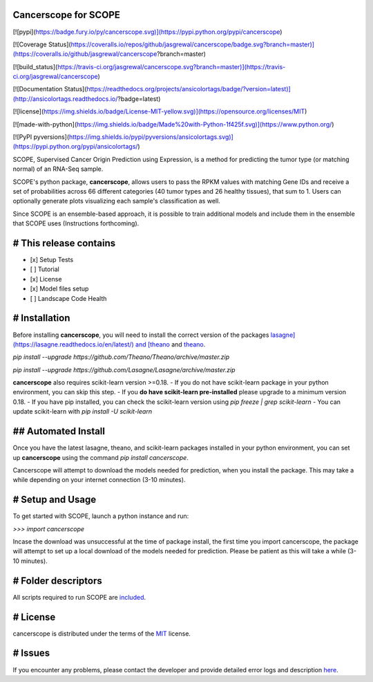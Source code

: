 Cancerscope for SCOPE
=====================

[![pypi](https://badge.fury.io/py/cancerscope.svg)](https://pypi.python.org/pypi/cancerscope)

[![Coverage Status](https://coveralls.io/repos/github/jasgrewal/cancerscope/badge.svg?branch=master)](https://coveralls.io/github/jasgrewal/cancerscope?branch=master)

[![build_status](https://travis-ci.org/jasgrewal/cancerscope.svg?branch=master)](https://travis-ci.org/jasgrewal/cancerscope)

[![Documentation Status](https://readthedocs.org/projects/ansicolortags/badge/?version=latest)](http://ansicolortags.readthedocs.io/?badge=latest)

[![license](https://img.shields.io/badge/License-MIT-yellow.svg)](https://opensource.org/licenses/MIT)    

[![made-with-python](https://img.shields.io/badge/Made%20with-Python-1f425f.svg)](https://www.python.org/)

[![PyPI pyversions](https://img.shields.io/pypi/pyversions/ansicolortags.svg)](https://pypi.python.org/pypi/ansicolortags/)
 

SCOPE, Supervised Cancer Origin Prediction using Expression, is a method for predicting the tumor type (or matching normal) of an RNA-Seq sample.  

SCOPE's python package, **cancerscope**, allows users to pass the RPKM values with matching Gene IDs and receive a set of probabilities across 66 different categories (40 tumor types and 26 healthy tissues), that sum to 1. Users can optionally generate plots visualizing each sample's classification as well.  
 
Since SCOPE is an ensemble-based approach, it is possible to train additional models and include them in the ensemble that SCOPE uses (Instructions forthcoming).  

# This release contains
=======================
- [x] Setup Tests    
- [ ] Tutorial   
- [x] License   
- [x] Model files setup   
- [ ] Landscape Code Health

# Installation
==============

Before installing **cancerscope**, you will need to install the correct version of the packages `lasagne](https://lasagne.readthedocs.io/en/latest/) and [theano <https://pypi.org/project/Theano/>`_ and `theano <https://pypi.org/project/Theano/>`_.  

`pip install --upgrade https://github.com/Theano/Theano/archive/master.zip`  

`pip install --upgrade https://github.com/Lasagne/Lasagne/archive/master.zip`  

**cancerscope** also requires scikit-learn version >=0.18.  
- If you do not have scikit-learn package in your python environment, you can skip this step.  
- If you **do have scikit-learn pre-installed** please upgrade to a minimum version 0.18.   
- If you have pip installed, you can check the scikit-learn version using `pip freeze | grep scikit-learn`  
- You can update scikit-learn with `pip install -U scikit-learn`  

 
## Automated Install
====================

Once you have the latest lasagne, theano, and scikit-learn packages installed in your python environment, you can set up **cancerscope** using the command `pip install cancerscope`.  

Cancerscope will attempt to download the models needed for prediction, when you install the package. This may take a while depending on your internet connection (3-10 minutes).  

# Setup and Usage
=================

To get started with SCOPE, launch a python instance and run:  

`>>> import cancerscope`  

Incase the download was unsuccessful at the time of package install, the first time you import cancerscope, the package will attempt to set up a local download of the models needed for prediction. Please be patient as this will take a while (3-10 minutes).   

# Folder descriptors
====================

All scripts required to run SCOPE are `included <cancerscope>`_.

# License
=========

cancerscope is distributed under the terms of the `MIT <https://opensource.org/licenses/MIT>`_ license.  

# Issues
========

If you encounter any problems, please contact the developer and provide detailed error logs and description `here <https://github.com/jasgrewal/cancerscope/issues>`_.  



